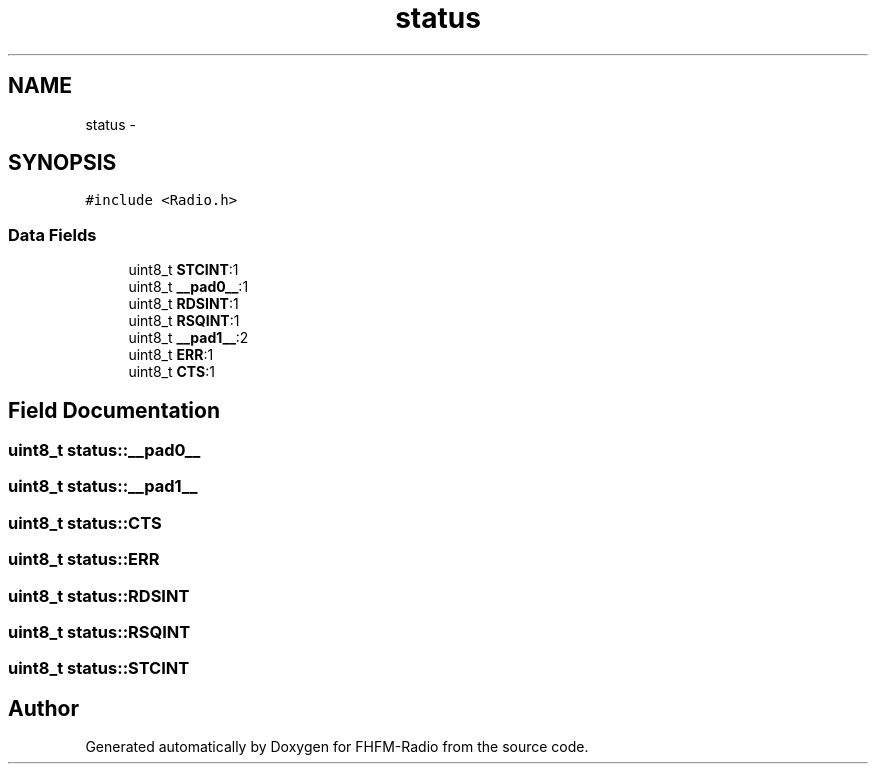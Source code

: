 .TH "status" 3 "Thu Mar 26 2015" "Version V2.0" "FHFM-Radio" \" -*- nroff -*-
.ad l
.nh
.SH NAME
status \- 
.SH SYNOPSIS
.br
.PP
.PP
\fC#include <Radio\&.h>\fP
.SS "Data Fields"

.in +1c
.ti -1c
.RI "uint8_t \fBSTCINT\fP:1"
.br
.ti -1c
.RI "uint8_t \fB__pad0__\fP:1"
.br
.ti -1c
.RI "uint8_t \fBRDSINT\fP:1"
.br
.ti -1c
.RI "uint8_t \fBRSQINT\fP:1"
.br
.ti -1c
.RI "uint8_t \fB__pad1__\fP:2"
.br
.ti -1c
.RI "uint8_t \fBERR\fP:1"
.br
.ti -1c
.RI "uint8_t \fBCTS\fP:1"
.br
.in -1c
.SH "Field Documentation"
.PP 
.SS "uint8_t status::__pad0__"

.SS "uint8_t status::__pad1__"

.SS "uint8_t status::CTS"

.SS "uint8_t status::ERR"

.SS "uint8_t status::RDSINT"

.SS "uint8_t status::RSQINT"

.SS "uint8_t status::STCINT"


.SH "Author"
.PP 
Generated automatically by Doxygen for FHFM-Radio from the source code\&.
